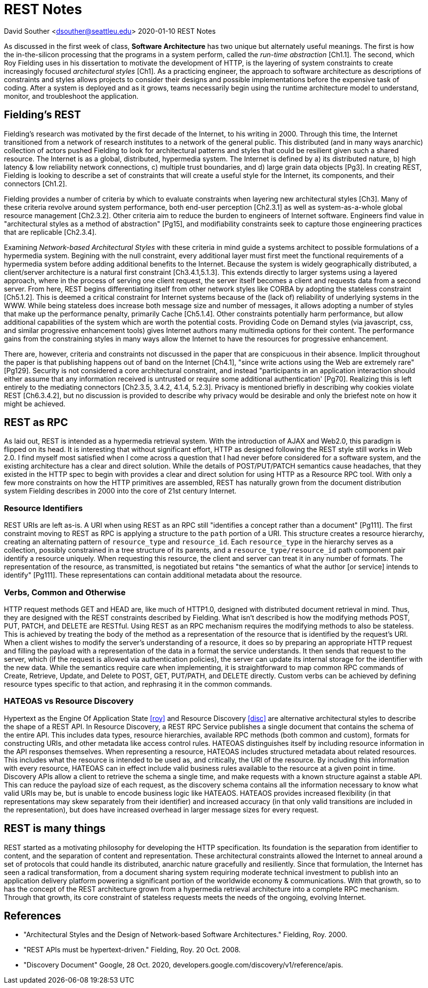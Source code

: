 = REST Notes

David Souther <dsouther@seattleu.edu>
2020-01-10 REST Notes

As discussed in the first week of class, *Software Architecture* has two unique but alternately useful meanings.
The first is how the in-the-silicon processing that the programs in a system perform, called the _run-time abstraction_ [Ch1.1].
The second, which Roy Fielding uses in his dissertation to motivate the development of HTTP, is the layering of system constraints to create increasingly focused _architectural styles_ [Ch1].
As a practicing engineer, the approach to software architecture as descriptions of constraints and styles allows projects to consider their designs and possible implementations before the expensive task of coding.
After a system is deployed and as it grows, teams necessarily begin using the runtime architecture model to understand, monitor, and troubleshoot the application.

== Fielding's REST

Fielding's research was motivated by the first decade of the Internet, to his writing in 2000.
Through this time, the Internet transitioned from a network of research institutes to a network of the general public.
This distributed (and in many ways anarchic) collection of actors pushed Fielding to look for architectural patterns and styles that could be resilient given such a shared resource.
The Internet is as a global, distributed, hypermedia system.
The Internet is defined by a) its distributed nature, b) high latency & low reliability network connections, c) multiple trust boundaries, and d) large grain data objects [Pg3].
In creating REST, Fielding is looking to describe a set of constraints that will create a useful style for the Internet, its components, and their connectors [Ch1.2].

Fielding provides a number of criteria by which to evaluate constraints when layering new architectural styles [Ch3].
Many of these criteria revolve around system performance, both end-user perception [Ch2.3.1] as well as system-as-a-whole global resource management [Ch2.3.2].
Other criteria aim to reduce the burden to engineers of Internet software.
Engineers find value in "architectural styles as a method of abstraction" [Pg15], and modifiability constraints seek to capture those engineering practices that are replicable [Ch2.3.4].

Examining _Network-based Architectural Styles_ with these criteria in mind guide a systems architect to possible formulations of a hypermedia system.
Begining with the null constraint, every additional layer must first meet the functional requirements of a hypermedia system before adding additional benefits to the Internet.
Because the system is widely geographically distributed, a client/server architecture is a natural first constraint [Ch3.4.1,5.1.3].
This extends directly to larger systems using a layered approach, where in the process of serving one client request, the server itself becomes a client and requests data from a second server.
From here, REST begins differentiating itself from other network styles like CORBA by adopting the stateless constraint [Ch5.1.2].
This is deemed a critical constraint for Internet systems because of the (lack of) reliability of underlying systems in the WWW.
While being stateless does increase both message size and number of messages, it allows adopting a number of styles that make up the performance penalty, primarily Cache [Ch5.1.4].
Other constraints potentially harm performance, but allow additional capabilities of the system which are worth the potential costs.
Providing Code on Demand styles (via javascript, css, and similar progressive enhancement tools) gives Internet authors many multimedia options for their content.
The performance gains from the constraining styles in many ways allow the Internet to have the resources for progressive enhancement.

There are, however, criteria and constraints not discussed in the paper that are conspicuous in their absence.
Implicit throughout the paper is that publishing happens out of band on the Internet [Ch4.1], "since write actions using the Web are extremely rare" [Pg129].
Security is not considered a core architectural constraint, and instead "participants in an application interaction should either assume that any information received is untrusted or require some additional authentication' [Pg70].
Realizing this is left entirely to the mediating connectors [Ch2.3.5, 3.4.2, 4.1.4, 5.2.3].
Privacy is mentioned briefly in describing why cookies violate REST [Ch6.3.4.2], but no discussion is provided to describe why privacy would be desirable and only the briefest note on how it might be achieved.

== REST as RPC

As laid out, REST is intended as a hypermedia retrieval system.
With the introduction of AJAX and Web2.0, this paradigm is flipped on its head.
It is interesting that without significant effort, HTTP as designed following the REST style still works in Web 2.0.
I find myself most satisfied when I come across a question that I had never before considered for a software system, and the existing architecture has a clear and direct solution.
While the details of POST/PUT/PATCH semantics cause headaches, that they existed in the HTTP spec to begin with provides a clear and direct solution for using HTTP as a Resource RPC tool.
With only a few more constraints on how the HTTP primitives are assembled, REST has naturally grown from the document distribution system Fielding describes in 2000 into the core of 21st century Internet.

=== Resource Identifiers

REST URIs are left as-is.
A URI when using REST as an RPC still "identifies a concept rather than a document" [Pg111].
The first constraint moving to REST as RPC is applying a structure to the `path` portion of a URI.
This structure creates a resource hierarchy, creating an alternating pattern of `resource_type` and `resource_id`.
Each `resource_type` in the hierarchy serves as a collection, possibly constrained in a tree structure of its parents, and a `resource_type/resource_id` path component pair identify a resource uniquely.
When requesting this resource, the client and server can treat it in any number of formats.
The representation of the resource, as transmitted, is negotiated but retains "the semantics of what the author [or service] intends to identify" [Pg111].
These representations can contain additional metadata about the resource.

=== Verbs, Common and Otherwise

HTTP request methods GET and HEAD are, like much of HTTP1.0, designed with distributed document retrieval in mind.
Thus, they are designed with the REST constraints described by Fielding.
What isn't described is how the modifying methods POST, PUT, PATCH, and DELETE are RESTful.
Using REST as an RPC mechanism requires the modifying methods to also be stateless.
This is achieved by treating the body of the method as a representation of the resource that is identified by the request's URI.
When a client wishes to modify the server's understanding of a resource, it does so by preparing an appropriate HTTP request and filling the payload with a representation of the data in a format the service understands.
It then sends that request to the server, which (if the request is allowed via authentication policies), the server can update its internal storage for the identifier with the new data.
While the semantics require care when implementing, it is straightforward to map common RPC commands of Create, Retrieve, Update, and Delete to POST, GET, PUT/PATH, and DELETE directly.
Custom verbs can be achieved by defining resource types specific to that action, and rephrasing it in the common commands.

=== HATEOAS vs Resource Discovery

Hypertext as the Engine Of Application State <<roy>> and Resource Discovery <<disc>> are alternative architectural styles to describe the shape of a REST API.
In Resource Discovery, a REST RPC Service publishes a single document that contains the schema of the entire API.
This includes data types, resource hierarchies, available RPC methods (both common and custom), formats for constructing URIs, and other metadata like access control rules.
HATEOAS distinguishes itself by including resource information in the API responses themselves.
When representing a resource, HATEOAS includes structured metadata about related resources.
This includes what the resource is intended to be used as, and critically, the URI of the resource.
By including this information with every resource, HATEOAS can in effect include valid business rules available to the resource at a given point in time.
Discovery APIs allow a client to retrieve the schema a single time, and make requests with a known structure against a stable API.
This can reduce the payload size of each request, as the discovery schema contains all the information necessary to know what valid URIs may be, but is unable to encode business logic like HATEAOS.
HATEAOS provides increased flexibility (in that representations may skew separately from their identifier) and increased accuracy (in that only valid transitions are included in the representation), but does have increased overhead in larger message sizes for every request.

== REST is many things

REST started as a motivating philosophy for developing the HTTP specification.
Its foundation is the separation from identifier to content, and the separation of content and representation.
These architectural constraints allowed the Internet to anneal around a set of protocols that could handle its distributed, anarchic nature gracefully and resiliently.
Since that formulation, the Internet has seen a radical transformation, from a document sharing system requiring moderate technical investment to publish into an application delivery platform powering a significant portion of the worldwide economy & communications.
With that growth, so to has the concept of the REST architecture grown from a hypermedia retrieval architecture into a complete RPC mechanism.
Through that growth, its core constraint of stateless requests meets the needs of the ongoing, evolving Internet.

[bibliography]
== References
* [[roy1]] "Architectural Styles and the Design of Network-based Software Architectures." Fielding, Roy. 2000.
* [[roy2]] "REST APIs must be hypertext-driven." Fielding, Roy. 20 Oct. 2008.
* [[disc]] "Discovery Document" Google, 28 Oct. 2020, developers.google.com/discovery/v1/reference/apis. 